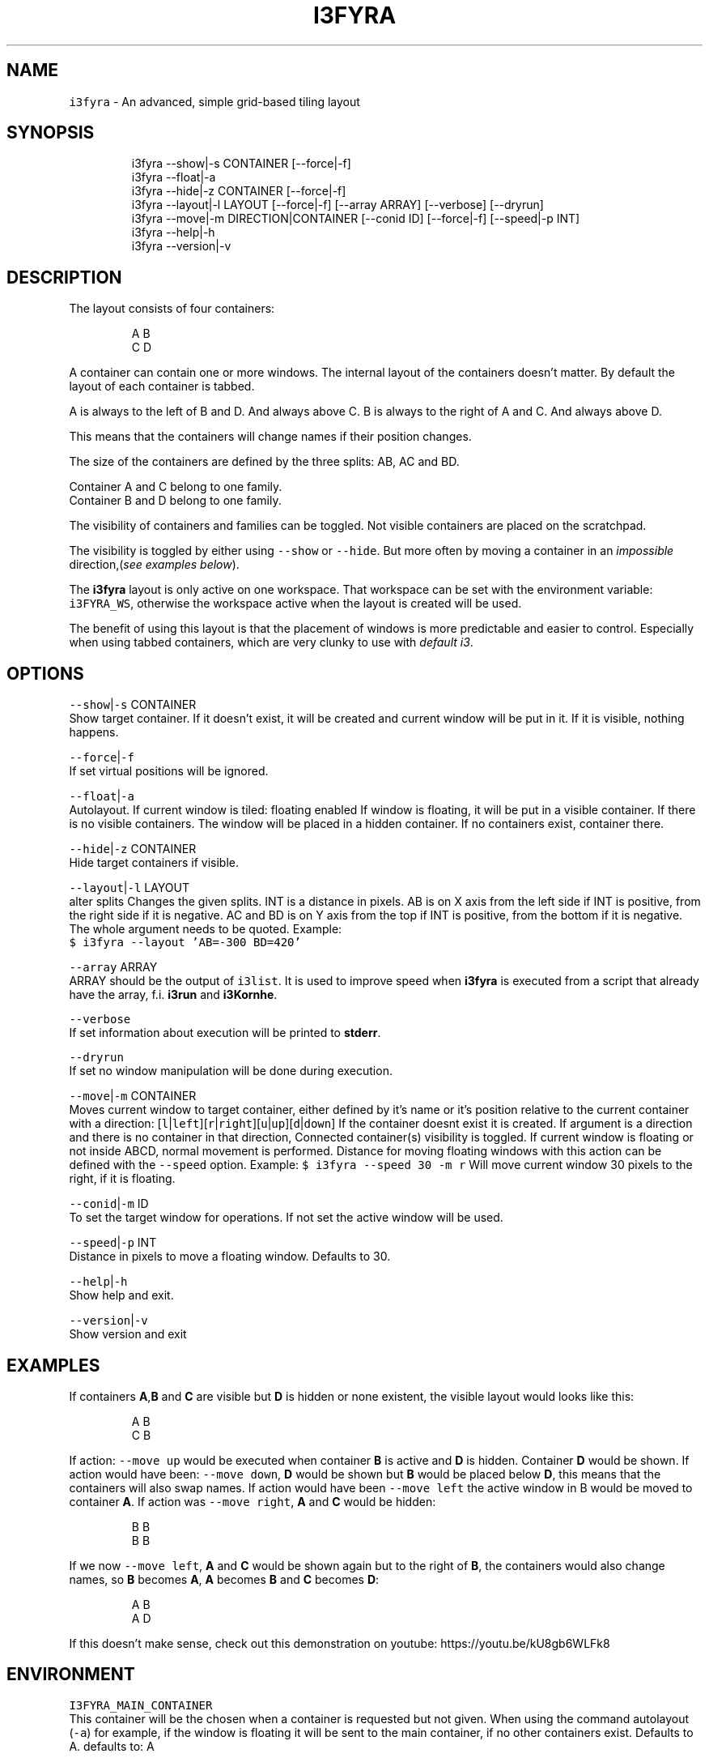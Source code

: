 .nh
.TH I3FYRA 1 2021-05-28 Linux "User Manuals"
.SH NAME
.PP
\fB\fCi3fyra\fR - An advanced, simple grid-based tiling
layout

.SH SYNOPSIS
.PP
.RS

.nf
i3fyra --show|-s CONTAINER [--force|-f]
i3fyra --float|-a
i3fyra --hide|-z CONTAINER [--force|-f]
i3fyra --layout|-l LAYOUT [--force|-f] [--array ARRAY] [--verbose] [--dryrun]
i3fyra --move|-m DIRECTION|CONTAINER [--conid ID] [--force|-f] [--speed|-p INT]
i3fyra --help|-h
i3fyra --version|-v

.fi
.RE

.SH DESCRIPTION
.PP
The layout consists of four containers:

.PP
.RS

.nf
  A B
  C D

.fi
.RE

.PP
A container can contain one or more windows. The
internal layout of the containers doesn't matter.
By default the layout of each container is tabbed.

.PP
A is always to the left of B and D. And always
above C. B is always to the right of A and C. And
always above D.

.PP
This means that the containers will change names
if their position changes.

.PP
The size of the containers are defined by the
three splits: AB, AC and BD.

.PP
Container A and C belong to one family.
.br
Container B and D belong to one family.

.PP
The visibility of containers and families can be
toggled. Not visible containers are placed on the
scratchpad.

.PP
The visibility is toggled by either using
\fB\fC--show\fR or \fB\fC--hide\fR\&. But more often by moving a
container in an \fIimpossible\fP direction,(\fIsee
examples below\fP).

.PP
The \fBi3fyra\fP layout is only active on one
workspace. That workspace can be set with the
environment variable: \fB\fCi3FYRA_WS\fR, otherwise the
workspace active when the layout is created will
be used.

.PP
The benefit of using this layout is that the
placement of windows is more predictable and
easier to control. Especially when using tabbed
containers, which are very clunky to use with
\fIdefault i3\fP\&.

.SH OPTIONS
.PP
\fB\fC--show\fR|\fB\fC-s\fR CONTAINER
.br
Show target container. If it doesn't exist, it
will be created and current window will be put in
it. If it is visible, nothing happens.

.PP
\fB\fC--force\fR|\fB\fC-f\fR
.br
If set virtual positions will be ignored.

.PP
\fB\fC--float\fR|\fB\fC-a\fR
.br
Autolayout. If current window is tiled: floating
enabled If window is floating, it will be put in a
visible container. If there is no visible
containers. The window will be placed in a hidden
container. If no containers exist, container
'A'will be created and the window will be put
there.

.PP
\fB\fC--hide\fR|\fB\fC-z\fR CONTAINER
.br
Hide target containers if visible.

.PP
\fB\fC--layout\fR|\fB\fC-l\fR LAYOUT
.br
alter splits Changes the given splits. INT is a
distance in pixels. AB is on X axis from the left
side if INT is positive, from the right side if it
is negative. AC and BD is on Y axis from the top
if INT is positive, from the bottom if it is
negative. The whole argument needs to be quoted.
Example:
.br
\fB\fC$ i3fyra --layout 'AB=-300 BD=420'\fR

.PP
\fB\fC--array\fR ARRAY
.br
ARRAY should be the output of \fB\fCi3list\fR\&. It is
used to improve speed when \fBi3fyra\fP is executed
from a script that already have the array, f.i.
\fBi3run\fP and \fBi3Kornhe\fP\&.

.PP
\fB\fC--verbose\fR
.br
If set information about execution will be
printed to \fBstderr\fP\&.

.PP
\fB\fC--dryrun\fR
.br
If set no window manipulation will be done during
execution.

.PP
\fB\fC--move\fR|\fB\fC-m\fR CONTAINER
.br
Moves current window to target container, either
defined by it's name or it's position relative to
the current container with a direction:
[\fB\fCl\fR|\fB\fCleft\fR][\fB\fCr\fR|\fB\fCright\fR][\fB\fCu\fR|\fB\fCup\fR][\fB\fCd\fR|\fB\fCdown\fR] If
the container doesnt exist it is created. If
argument is a direction and there is no container
in that direction, Connected container(s)
visibility is toggled. If current window is
floating or not inside ABCD, normal movement is
performed. Distance for moving floating windows
with this action can be defined with the \fB\fC--speed\fR
option. Example: \fB\fC$ i3fyra --speed 30 -m r\fR Will
move current window 30 pixels to the right, if it
is floating.

.PP
\fB\fC--conid\fR|\fB\fC-m\fR ID
.br
To set the target window for operations. If not
set the active window will be used.

.PP
\fB\fC--speed\fR|\fB\fC-p\fR INT
.br
Distance in pixels to move a floating window.
Defaults to 30.

.PP
\fB\fC--help\fR|\fB\fC-h\fR
.br
Show help and exit.

.PP
\fB\fC--version\fR|\fB\fC-v\fR
.br
Show version and exit

.SH EXAMPLES
.PP
If containers \fBA\fP,\fBB\fP and \fBC\fP are visible
but \fBD\fP is hidden or none existent, the visible
layout would looks like this:

.PP
.RS

.nf
  A B
  C B

.fi
.RE

.PP
If action: \fB\fC--move up\fR would be executed when
container \fBB\fP is active and \fBD\fP is hidden.
Container \fBD\fP would be shown. If action would
have been: \fB\fC--move down\fR, \fBD\fP would be shown but
\fBB\fP would be placed below \fBD\fP, this means that
the containers will also swap names. If action
would have been \fB\fC--move left\fR the active window in
B would be moved to container \fBA\fP\&. If action was
\fB\fC--move right\fR, \fBA\fP and \fBC\fP would be hidden:

.PP
.RS

.nf
  B B
  B B

.fi
.RE

.PP
If we now \fB\fC--move left\fR, \fBA\fP and \fBC\fP would be
shown again but to the right of \fBB\fP, the
containers would also change names, so \fBB\fP
becomes \fBA\fP, \fBA\fP becomes \fBB\fP and \fBC\fP
becomes \fBD\fP:

.PP
.RS

.nf
  A B
  A D

.fi
.RE

.PP
If this doesn't make sense, check out this
demonstration on youtube:
https://youtu.be/kU8gb6WLFk8

.SH ENVIRONMENT
.PP
\fB\fCI3FYRA_MAIN_CONTAINER\fR
.br
This container will be the chosen when a
container is requested but not given. When using
the command autolayout (\fB\fC-a\fR) for example, if the
window is floating it will be sent to the main
container, if no other containers exist. Defaults
to A. defaults to: A

.PP
\fB\fCI3FYRA_WS\fR
.br
Workspace to use for i3fyra. If not set, the firs
workspace that request to create the layout will
be used. defaults to:

.PP
\fB\fCI3FYRA_ORIENTATION\fR
.br
If set to \fB\fCvertical\fR main split will be \fB\fCAC\fR and
families will be \fB\fCAB\fR and \fB\fCCD\fR\&. Otherwise main
split will be \fB\fCAB\fR and families will be \fB\fCAC\fR and
\fB\fCBD\fR\&. defaults to: horizontal

.SH DEPENDENCIES
.PP
\fB\fCbash\fR \fB\fCgawk\fR \fB\fCi3\fR \fB\fCi3list\fR \fB\fCi3var\fR \fB\fCi3viswiz\fR

.PP
budRich https://github.com/budlabs/i3ass
\[la]https://github.com/budlabs/i3ass\[ra]

.SH SEE ALSO
.PP
i3(1), i3list(1), i3viswiz(1),
